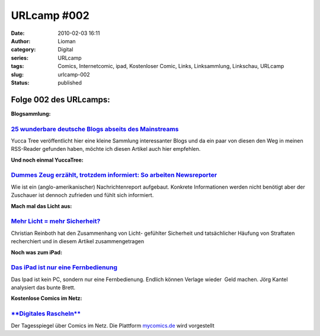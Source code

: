 URLcamp #002
############
:date: 2010-02-03 16:11
:author: Lioman
:category: Digital
:series: URLcamp
:tags: Comics, Internetcomic, ipad, Kostenloser Comic, Links, Linksammlung, Linkschau, URLcamp
:slug: urlcamp-002
:status: published

|Wegweiser|

Folge 002 des URLcamps: 
-----------------------

**Blogsammlung:**

`25 wunderbare deutsche Blogs abseits des Mainstreams <http://yuccatree.de/2010/01/25-wunderbare-deutsche-blogs-abseits-des-mainstreams/>`__
~~~~~~~~~~~~~~~~~~~~~~~~~~~~~~~~~~~~~~~~~~~~~~~~~~~~~~~~~~~~~~~~~~~~~~~~~~~~~~~~~~~~~~~~~~~~~~~~~~~~~~~~~~~~~~~~~~~~~~~~~~~~~~~~~~~~~~~~~~~~

Yucca Tree veröffentlicht hier eine kleine Sammlung interessanter Blogs
und da ein paar von diesen den Weg in meinen RSS-Reader gefunden haben,
möchte ich diesen Artikel auch hier empfehlen.

**Und noch einmal YuccaTree:**

`Dummes Zeug erzählt, trotzdem informiert: So arbeiten Newsreporter <http://yuccatree.de/2010/01/dummes-zeug-erzahlt-trotzdem-informiert-so-arbeiten-newsreporter/>`__
~~~~~~~~~~~~~~~~~~~~~~~~~~~~~~~~~~~~~~~~~~~~~~~~~~~~~~~~~~~~~~~~~~~~~~~~~~~~~~~~~~~~~~~~~~~~~~~~~~~~~~~~~~~~~~~~~~~~~~~~~~~~~~~~~~~~~~~~~~~~~~~~~~~~~~~~~~~~~~~~~~~~~~

Wie ist ein (anglo-amerikanischer) Nachrichtenreport aufgebaut. Konkrete
Informationen werden nicht benötigt aber der Zuschauer ist dennoch
zufrieden und fühlt sich informiert.

**Mach mal das Licht aus:**

`Mehr Licht = mehr Sicherheit? <http://www.scienceblogs.de/frischer-wind/2010/02/mehr-licht-mehr-sicherheit.php>`__
~~~~~~~~~~~~~~~~~~~~~~~~~~~~~~~~~~~~~~~~~~~~~~~~~~~~~~~~~~~~~~~~~~~~~~~~~~~~~~~~~~~~~~~~~~~~~~~~~~~~~~~~~~~~~~~~~~~

Christian Reinboth hat den Zusammenhang von Licht- gefühlter Sicherheit
und tatsächlicher Häufung von Straftaten recherchiert und in diesem
Artikel zusammengetragen

**Noch was zum iPad:**

`Das iPad ist nur eine Fernbedienung <http://www.faz.net/aktuell/feuilleton/debatten/digitales-denken/endstation-app-store-das-ipad-ist-nur-eine-fernbedienung-1942329.html>`__
~~~~~~~~~~~~~~~~~~~~~~~~~~~~~~~~~~~~~~~~~~~~~~~~~~~~~~~~~~~~~~~~~~~~~~~~~~~~~~~~~~~~~~~~~~~~~~~~~~~~~~~~~~~~~~~~~~~~~~~~~~~~~~~~~~~~~~~~~~~~~~~~~~~~~~~~~~~~~~~~~~~~~~~~~~~~~~~

Das Ipad ist kein PC, sondern nur eine Fernbedienung. Endlich können
Verlage wieder  Geld machen. Jörg Kantel analysiert das bunte Brett.

**Kostenlose Comics im Netz:**

`**Digitales Rascheln** <http://www.tagesspiegel.de/kultur/comics/Comics;art18281,3019223>`__
~~~~~~~~~~~~~~~~~~~~~~~~~~~~~~~~~~~~~~~~~~~~~~~~~~~~~~~~~~~~~~~~~~~~~~~~~~~~~~~~~~~~~~~~~~~~~

Der Tagesspiegel über Comics im Netz. Die Plattform
`mycomics.de <http://www.mycomics.de/>`__ wird vorgestellt

.. |Wegweiser| image:: {static}/images/wegweiser_klein.webp
   :alt: Ein Wegweiser in Falschfarben, der in verschiedene Richtungen zeigt
   :class: alignright size-full
   :width: 250px
   :height: 375px
   :target: {static}/images/wegweiser_klein.webp
